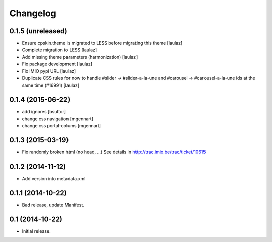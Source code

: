 Changelog
=========


0.1.5 (unreleased)
------------------

- Ensure cpskin.theme is migrated to LESS before migrating this theme
  [laulaz]

- Complete migration to LESS
  [laulaz]

- Add missing theme parameters (harmonization)
  [laulaz]

- Fix package development
  [laulaz]

- Fix IMIO pypi URL
  [laulaz]

- Duplicate CSS rules for now to handle #slider -> #slider-a-la-une and
  #carousel -> #carousel-a-la-une ids at the same time (#16991)
  [laulaz]


0.1.4 (2015-06-22)
------------------

- add ignores
  [bsuttor]

- change css navigation
  [mgennart]

- change css portal-colums
  [mgennart]


0.1.3 (2015-03-19)
------------------

- Fix randomly broken html (no head, ...)
  See details in http://trac.imio.be/trac/ticket/10615


0.1.2 (2014-11-12)
------------------

- Add version into metadata.xml


0.1.1 (2014-10-22)
------------------

- Bad release, update Manifest.


0.1 (2014-10-22)
----------------

- Initial release.
